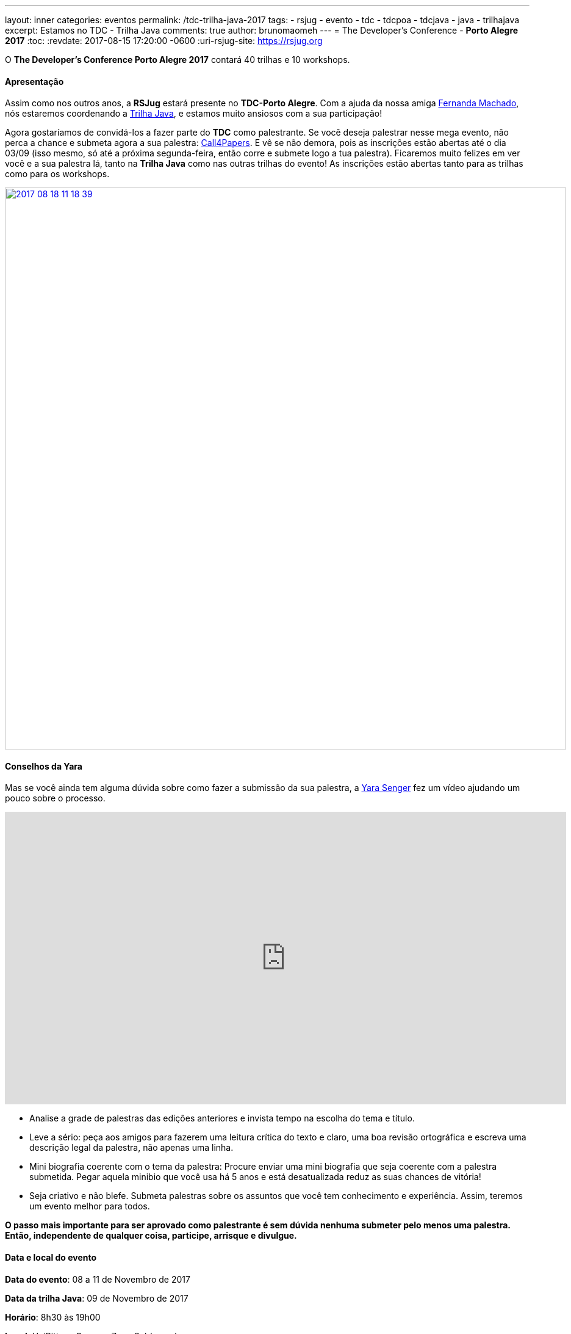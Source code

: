 ---
layout: inner
categories: eventos	
permalink: /tdc-trilha-java-2017
tags:
- rsjug
- evento
- tdc
- tdcpoa
- tdcjava
- java
- trilhajava
excerpt: Estamos no TDC - Trilha Java
comments: true
author: brunomaomeh
---
= The Developer's Conference - *Porto Alegre 2017*
:toc:
:revdate: 2017-08-15 17:20:00 -0600
:uri-rsjug-site: https://rsjug.org

O *The Developer's Conference Porto Alegre 2017* contará 40 trilhas e 10 workshops. 

==== Apresentação

Assim como nos outros anos, a *RSJug* estará presente no *TDC-Porto Alegre*. Com a ajuda da nossa amiga https://twitter.com/machadfe[Fernanda Machado^], nós estaremos coordenando a http://www.thedevelopersconference.com.br/tdc/2017/portoalegre/trilha-java[Trilha Java^], e estamos muito ansiosos com a sua participação!

Agora gostaríamos de convidá-los a fazer parte do *TDC* como palestrante. Se você deseja palestrar nesse mega evento, não perca a chance e submeta agora a sua palestra: http://www.thedevelopersconference.com.br/tdc/2017/portoalegre/call4papers[Call4Papers^]. E vê se não demora, pois as inscrições estão abertas até o dia 03/09 (isso mesmo, só até a próxima segunda-feira, então corre e submete logo a tua palestra). Ficaremos muito felizes em ver você e a sua palestra lá, tanto na *Trilha Java* como nas outras trilhas do evento! As inscrições estão abertas tanto para as trilhas como para os workshops.

http://www.thedevelopersconference.com.br/tdc/2017/portoalegre/call4papers[image:https://3.bp.blogspot.com/-vhJrxdiz7EE/WZb3WOOX89I/AAAAAAAAHXU/KcDoVWZgGuYv6wQC7ovM-TAwe1ygRR3sACLcBGAs/s1600/2017-08-18_11-18-39.png[,920]^]


==== Conselhos da Yara

Mas se você ainda tem alguma dúvida sobre como fazer a submissão da sua palestra, a https://twitter.com/yarasenger[Yara Senger^] fez um vídeo ajudando um pouco sobre o processo.
++++
<iframe width="920" height="479" src="https://www.youtube.com/embed/PMXd2haNtew?rel=0" frameborder="0" allowfullscreen></iframe>
++++

* Analise a grade de palestras das edições anteriores e invista tempo na escolha do tema e título.
* Leve a sério: peça aos amigos para fazerem uma leitura crítica do texto e claro, uma boa revisão ortográfica e escreva uma descrição legal da palestra, não apenas uma linha.
* Mini biografia coerente com o tema da palestra: Procure enviar uma mini biografia que seja coerente com a palestra submetida. Pegar aquela minibio que você usa há 5 anos e está desatualizada reduz as suas chances de vitória!
* Seja criativo e não blefe. Submeta palestras sobre os assuntos que você tem conhecimento e experiência. Assim, teremos um evento melhor para todos.

*O passo mais importante para ser aprovado como palestrante é sem dúvida nenhuma submeter pelo menos uma palestra. Então, independente de qualquer coisa, participe, arrisque e divulgue.*


==== Data e local do evento

*Data do evento*: 08 a 11 de Novembro de 2017

*Data da trilha Java*: 09 de Novembro de 2017

*Horário*: 8h30 às 19h00

*Local*: UniRitter - Campus Zona Sul (https://goo.gl/maps/6QxHaEJHXuE2[mapa^])

Toda a programação do evento pode ser encontrado no site do http://www.thedevelopersconference.com.br/tdc/2017/portoalegre/trilhas[TDC^] (A grade de palestras começará a ser publicada a partir de 11 de Setembro.)


==== Brindes RSJUG

A *RSJug* está com 2 cortesias para sortear no nosso próximo encontro, que a princípio está marcado para o dia *23 de Setembro*. Em breve teremos outro post falando sobre isso. 